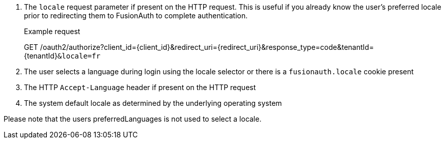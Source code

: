 . The `locale` request parameter if present on the HTTP request. This is useful if you already know the user's preferred locale prior to redirecting them to FusionAuth to complete authentication.

+
[.endpoint]
.Example request
--
[method]#GET# [uri]#/oauth2/authorize?client_id=\{client_id\}&redirect_uri=\{redirect_uri\}&response_type=code&tenantId=\{tenantId\}``&locale=fr``#
--

. The user selects a language during login using the locale selector or there is a `fusionauth.locale` cookie present
. The HTTP `Accept-Language` header if present on the HTTP request
. The system default locale as determined by the underlying operating system

Please note that the users [field]#preferredLanguages# is not used to select a locale.

